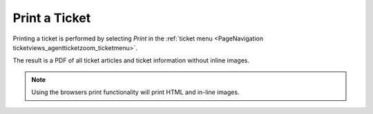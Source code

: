 Print a Ticket
##############
.. _PageNavigation ticketviews_agentticketprint:

Printing a ticket is performed by selecting *Print* in the :ref:`ticket menu <PageNavigation ticketviews_agentticketzoom_ticketmenu>`.

The result is a PDF of all ticket articles and ticket information without inline images.

.. image:: images/example_print.png
    :alt: Example Ticket Print Image

.. note::

    Using the browsers print functionality will print HTML and in-line images.
